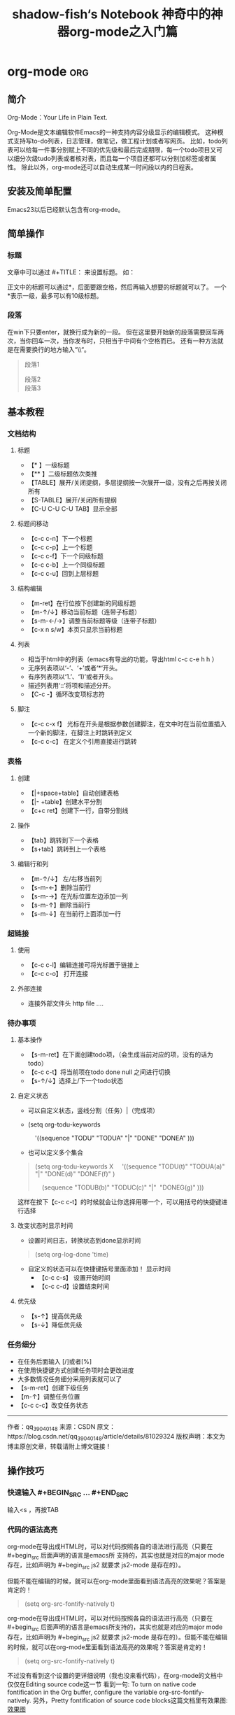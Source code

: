 #+title:shadow-fish‘s Notebook
#+author: ShadowFish
#+data:[2018-12-05 Wed]
#+Email:cyq3721@gmail.com

* org-mode                                                              :org:
** 简介
Org-Mode：Your Life in Plain Text.

Org-Mode是文本编辑软件Emacs的一种支持内容分级显示的编辑模式。  这种模式支持写to-do列表，日志管理，做笔记，做工程计划或者写网页。  比如，todo列表可以给每一件事分别赋上不同的优先级和最后完成期限，每一个todo项目又可以细分次级tudo列表或者核对表，而且每一个项目还都可以分别加标签或者属性。  除此以外，org-mode还可以自动生成某一时间段以内的日程表。

** 安装及简单配置
Emacs23以后已经默认包含有org-mode。

** 简单操作
*** 标题
文章中可以通过 #+TITLE： 来设置标题。 如：
#+BEGIN_QUOTE
#+TITLE:  神奇中的神器org-mode之入门篇
#+END_QUOTE
正文中的标题可以通过*，后面要跟空格，然后再输入想要的标题就可以了。  一个*表示一级，最多可以有10级标题。
*** 段落
在win下只要enter，就换行成为新的一段。  但在这里要开始新的段落需要回车两次，当你回车一次，当你发布时，只相当于中间有个空格而已。  还有一种方法就是在需要换行的地方输入“\\“。
#+BEGIN_QUOTE
段落1

段落2\\
段落3
#+END_QUOTE

** 基本教程
*** 文档结构
**** 标题
- 【* 】一级标题
- 【** 】二级标题依次类推
- 【TABLE】展开/关闭提纲，多层提纲按一次展开一级，没有之后再按关闭所有
- 【S-TABLE】展开/关闭所有提纲
- 【C-U C-U C-U TAB】显示全部
****  标题间移动
- 【c-c c-n】下一个标题
- 【c-c c-p】上一个标题
- 【c-c c-f】下一个同级标题
- 【c-c c-b】上一个同级标题
- 【c-c c-u】回到上层标题
**** 结构编辑
- 【m-ret】在行位按下创建新的同级标题
- 【m-↑/↓】移动当前标题（连带子标题）
- 【s-m-←/→】调整当前标题等级（连带子标题）
- 【c-x n s/w】本页只显示当前标题
**** 列表
-  相当于html中的列表（emacs有导出的功能，导出html c-c c-e h h ）
-  无序列表项以‘-’、‘+’或者‘*‘开头。
-  有序列表项以‘1.’、‘1)’或者开头。
-  描述列表用‘::’将项和描述分开。
- 【C-c -】循环改变项标志符
**** 脚注

- 【c-c c-x f】 光标在开头是根据参数创建脚注，在文中时在当前位置插入一个新的脚注，在脚注上时跳转到定义
- 【c-c c-c】 在定义个引用直接进行跳转

*** 表格
**** 创建
- 【|+space+table】自动创建表格
- 【|- +table】创建水平分割
- 【c+c ret】创建下一行，自带分割线
**** 操作
- 【tab】跳转到下一个表格
- 【s+tab】跳转到上一个表格
**** 编辑行和列
- 【m-↑/↓】 左/右移当前列
- 【s-m-←】删除当前行
- 【s-m-→】在光标位置左边添加一列
- 【s-m-↑】删除当前行
- 【s-m-↓】在当前行上面添加一行
*** 超链接
**** 使用
- 【c-c c-l】编辑连接可将光标置于链接上 
- 【c-c c-o】 打开连接
**** 外部连接
- 连接外部文件头 http file ....
*** 待办事项
**** 基本操作
- 【s-m-ret】在下面创建todo项，（会生成当前对应的项，没有的话为todo）
- 【c-c c-t】将当前项在todo done null 之间进行切换
- 【s-↑/↓】选择上/下一个todo状态
**** 自定义状态
- 可以自定义状态，竖线分割（任务）|（完成项）
- (setq org-todu-keywords

      '((sequence "TODU" "TODUA" "|" "DONE" "DONEA" )))

- 也可以定义多个集合
#+BEGIN_QUOTE
(setq org-todu-keywords
X
    '((sequence "TODU(t)" "TODUA(a)" "|" "DONE(d)" "DONEF(f)" )

    (sequence "TODUB(b)" "TODUC(c)" "|"  "DONEG(g)" )))
#+END_QUOTE
这样在按下【c-c c-t】的时候就会让你选择用哪一个，可以用括号的快捷键进行选择

**** 改变状态时显示时间
- 设置时间日志，转换状态到done显示时间
#+BEGIN_QUOTE
(setq org-log-done 'time)
#+END_QUOTE

- 自定义的状态可以在快捷键括号里面添加！ 显示时间
      + 【c-c c-s】 设置开始时间
      + 【c-c c-d】设置结束时间
**** 优先级
- 【s-↑】提高优先级
- 【s-↓】降低优先级
*** 任务细分
- 在任务后面输入 [/]或者[%]
- 在使用快捷键方式创建任务项时会更改进度
- 大多数情况任务细分采用列表就可以了
- 【s-m-ret】创建下级任务
- 【m-↑】调整任务位置
- 【c-c c-c】改变任务状态


--------------------- 
作者：qq_39040148 
来源：CSDN 
原文：https://blog.csdn.net/qq_39040148/article/details/81029324 
版权声明：本文为博主原创文章，转载请附上博文链接！
** 操作技巧
*** 快速输入 #+BEGIN_SRC ... #+END_SRC
输入<s ，再按TAB
*** 代码的语法高亮
org-mode在导出成HTML时，可以对代码按照各自的语法进行高亮（只要在 #+begin_src 后面声明的语言是emacs所 支持的，其实也就是对应的major mode存在，比如声明为 #+begin_src js2 就要求 js2-mode 是存在的）。

但能不能在编辑的时候，就可以在org-mode里面看到语法高亮的效果呢？答案是肯定的！

#+BEGIN_QUOTE
(setq org-src-fontify-natively t)
#+END_QUOTE

org-mode在导出成HTML时，可以对代码按照各自的语法进行高亮（只要在 #+begin_src 后面声明的语言是emacs所支持的，其实也就是对应的major mode存在，比如声明为 #+begin_src js2 就要求 js2-mode 是存在的）。但能不能在编辑的时候，就可以在org-mode里面看到语法高亮的效果呢？答案是肯定的！

#+BEGIN_QUOTE
(setq org-src-fontify-natively t)
#+END_QUOTE

不过没有看到这个设置的更详细说明（我也没来看代码），在org-mode的文档中仅仅在Editing source code这一节 看到一句: To turn on native code fontification in the Org buffer, configure the variable org-src-fontify-natively. 另外，Pretty fontification of source code blocks这篇文档里有效果图:
[[/Users/chenyiqing/Library/Mobile%20Documents/com~apple~CloudDocs/.Trash/OneDrive/my_note(emacs%E7%89%88)/pic/fontified-src-code-blocks.png][效果图]]
*** 在org-mode中实时显示图片
执行 M-x org-display-inline-images
*** 导出成HTML时的一些问题和技巧
**** 生成目录表
如果想在导出成HTML时在文档前面生成一个章节目录表（Table of Contents），那么可以在文件头部的 OPTIONS 里面添加 toc:t 参数
#+BEGIN_QUOTE
#+OPTIONS: toc:t  ^:nil author:nil num:2
#+END_QUOTE

也可以设置 org-export-with-toc 这个变量

#+BEGIN_QUOTE
(setq org-export-with-toc t)
#+END_QUOTE

如果只想针对前面两个级别生成目录表，可以设置该值为相应的数字
#+BEGIN_QUOTE
#+OPTIONS: toc:2  ^:nil author:nil num:2
#+END_QUOTE

***** kdfjkdfjj

**** 为每个分节的标题添加标号
导出成HTML时，如果不自定义css（这个高级话题留待下次再说），那么h1, h2, h3各个级别的标题只会字体大小有 点不同，不会呈现不同颜色，不会有缩进，于是阅读起来各节之间的关系就搞不清楚了。可以设置 org-export-with-section-numbers 让导出时为各章节的标题添加 1.2.3 这样的

**** 禁用下划线转义
org-mode的文档在导出到html时，有一个挺烦人的问题就是 abc_def 会变成 abcdef，这其实是一种类似TeX的 写法，主要也就是在少数场景下有意义（其实与之相伴的还有一个 10^24 会变成 1024，不过这个对我影响不 大，因为我很少会用到这种写法）。

关闭这个功能的方法是在org文件头部的 OPTIONS 里面添加 ^:nil:
#+BEGIN_QUOTE
#+OPTIONS: ^:nil
#+END_QUOTE

参考: Export settings - The Org Manual

上面的方法是针对当前文件的，如果想针对所有文件缺省关闭这个功能，需要在 ~/.emacs 中设置:

(setq-default org-use-sub-superscripts nil)

*** 让不同级别的标题采用不同大小的字体
我从vim转到Emacs的其中一个原因是Emacs的GUI版本支持同时使用多种字体，比如上面的截图中就可以看到标题采 用了较大的字体。而以前对Emacs不太熟悉时，试用 color-theme-tangotango 期间无意中发现它能让 org-mode 的各种标题用不同大小的字体显示，还以为是比较神奇的功能，而不愿意切换到其他的theme去。

其实定制一下 org-level-1, org-level-2 等face的 height 属性就可以了（不过如果你用了其它theme的话， 要在加载这些theme之后再执行一遍下面这些配置，或者你把它们放在 org-mode-hook 中去执行）:

(set-face-attribute 'org-level-1 nil :height 1.6 :bold t)
(set-face-attribute 'org-level-2 nil :height 1.4 :bold t)
(set-face-attribute 'org-level-3 nil :height 1.2 :bold t)))

也可以直接打开该theme的el源文件修改.





**** 常用的格式
Emacs23以后的版本默认都支持org-mode。当用Emacs打开.org后缀的文件，会默认用org-mode来处理。

下面是一些常用的格式：
#+BEGIN_QUOTE
:

#+AUTHOR: xxx
#+Email: xxx@gmail.com
 

#<<my_anchor>>标题
#+END_QUOTE

文字格式
+ *粗体*
+ /斜体/
+ +删除线+
+ _下划线_
+ 下标: H_2 O
+ 上标: E=mc^2
+ 等宽字: =git= ~git~
 
列表
+ 无序列表以'-', '+', '*'开头
+ 有序列表以'1.'或者'1)'开头
+ 描述列表用'::'将项和描述分开
+ 有序列表和无序列表都以缩进表示层级。只要对齐缩进，不管是换行还是分块都认为是处于当前列表项。
  1) 我是有序列表
  2) 我也是
 
表格
你可能认为要录入这样的表格很繁琐，实际上你只需要输入表头“|Name|Pone|Age”之后，按C-c RET,就可以生成整个表格结
| Name     | Value                          |
|----------+--------------------------------|
| C-c 竖线 | 创建表                         |
| C-c C-c  | 调整表格，不移动光标           |
| TAB      | 移动到下一区域，必要时新建一行 |
| S-TAB    | 移动到上一区域                 |
| RET      | 移动到下一行，必要时新建一行   |
 
超链接
| Name    | Value          |
|---------+----------------|
| C-c C-l | 创建或修改链接   |
| C-c l   | 保存链接       |

 
代码
代码块：
#+BEGIN_SRC c -n                                                                                                               
  int main()                                                                                                                   
  {                                                                                                                            
      printf("hello emacs org");                                                                                               
  }                                                                                                                            
#+END_SRC
 
在文本中嵌入代码：
这是一段文本 =codes here= 这又是一段文本
 
导出
做好准备工作后，就可以导出了。使用命令：\\
C-c C-e\\
然后选择相应的格式，就可以导出对应的文件了。
 注：

1，在使用org-mode写文档时，不会自动换行，使用M-x toggle-truncate-lines切换换行与不换行

2，在头部加入#+OPTIONS: ^:nil，强制使它不转义"_"符号

 org-mode的官方文档在这里

 
 
